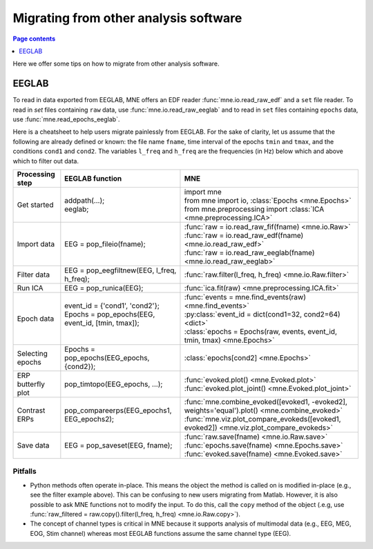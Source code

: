 .. _migrating:

Migrating from other analysis software
======================================

.. contents:: Page contents
   :local:
   :depth: 1

Here we offer some tips on how to migrate from other analysis software.

EEGLAB
------

To read in data exported from EEGLAB, MNE offers an EDF reader :func:`mne.io.read_raw_edf` and a ``set`` file reader.
To read in `set` files containing ``raw`` data, use :func:`mne.io.read_raw_eeglab` and to read in ``set`` files containing
``epochs`` data, use :func:`mne.read_epochs_eeglab`.

Here is a cheatsheet to help users migrate painlessly from EEGLAB. For the sake of clarity, let us assume
that the following are already defined or known: the file name ``fname``, time interval of the epochs ``tmin`` and ``tmax``,
and the conditions ``cond1`` and ``cond2``. The variables ``l_freq`` and ``h_freq`` are the frequencies (in Hz) below which
and above which to filter out data.

+-------------------+--------------------------------------------------------------+------------------------------------------------------------------------------------------------+
| Processing step   | EEGLAB function                                              | MNE                                                                                            |
+===================+==============================================================+================================================================================================+
| Get started       | | addpath(...);                                              | | import mne                                                                                   |
|                   | | eeglab;                                                    | | from mne import io,     :class:`Epochs <mne.Epochs>`                                         |
|                   |                                                              | | from mne.preprocessing import     :class:`ICA <mne.preprocessing.ICA>`                       |
+-------------------+--------------------------------------------------------------+------------------------------------------------------------------------------------------------+
| Import data       | EEG = pop_fileio(fname);                                     | | :func:`raw = io.read_raw_fif(fname) <mne.io.Raw>`                                            |
|                   |                                                              | | :func:`raw = io.read_raw_edf(fname) <mne.io.read_raw_edf>`                                   |
|                   |                                                              | | :func:`raw = io.read_raw_eeglab(fname) <mne.io.read_raw_eeglab>`                             |
+-------------------+--------------------------------------------------------------+------------------------------------------------------------------------------------------------+
| Filter data       | EEG = pop_eegfiltnew(EEG, l_freq, h_freq);                   | :func:`raw.filter(l_freq, h_freq) <mne.io.Raw.filter>`                                         |
+-------------------+--------------------------------------------------------------+------------------------------------------------------------------------------------------------+
| Run ICA           | EEG = pop_runica(EEG);                                       | :func:`ica.fit(raw) <mne.preprocessing.ICA.fit>`                                               |
+-------------------+--------------------------------------------------------------+------------------------------------------------------------------------------------------------+
| Epoch data        | | event_id = {'cond1', 'cond2'};                             | | :func:`events = mne.find_events(raw) <mne.find_events>`                                      |
|                   | | Epochs = pop_epochs(EEG, event_id, [tmin, tmax]);          | | :py:class:`event_id = dict(cond1=32, cond2=64) <dict>`                                       |
|                   | |                                                            | | :class:`epochs = Epochs(raw, events, event_id, tmin, tmax) <mne.Epochs>`                     |
+-------------------+--------------------------------------------------------------+------------------------------------------------------------------------------------------------+
| Selecting epochs  | Epochs = pop_epochs(EEG_epochs, {cond2});                    | :class:`epochs[cond2] <mne.Epochs>`                                                            |
+-------------------+--------------------------------------------------------------+------------------------------------------------------------------------------------------------+
| ERP butterfly plot| pop_timtopo(EEG_epochs, ...);                                | | :func:`evoked.plot() <mne.Evoked.plot>`                                                      |
|                   |                                                              | | :func:`evoked.plot_joint() <mne.Evoked.plot_joint>`                                          |
+-------------------+--------------------------------------------------------------+------------------------------------------------------------------------------------------------+
| Contrast ERPs     | pop_compareerps(EEG_epochs1, EEG_epochs2);                   | | :func:`mne.combine_evoked([evoked1, -evoked2], weights='equal').plot() <mne.combine_evoked>` |
|                   |                                                              | | :func:`mne.viz.plot_compare_evokeds([evoked1, evoked2]) <mne.viz.plot_compare_evokeds>`      |
+-------------------+--------------------------------------------------------------+------------------------------------------------------------------------------------------------+
| Save data         | EEG = pop_saveset(EEG, fname);                               | | :func:`raw.save(fname) <mne.io.Raw.save>`                                                    |
|                   |                                                              | | :func:`epochs.save(fname) <mne.Epochs.save>`                                                 |
|                   |                                                              | | :func:`evoked.save(fname) <mne.Evoked.save>`                                                 |
+-------------------+--------------------------------------------------------------+------------------------------------------------------------------------------------------------+

Pitfalls
^^^^^^^^

* Python methods often operate in-place. This means the object the method is called on is modified in-place (e.g., see the filter example above).
  This can be confusing to new users migrating from Matlab. However, it is also possible to ask MNE functions not to modify the input.
  To do this, call the ``copy`` method of the object (.e.g, use  :func:`raw_filtered = raw.copy().filter(l_freq, h_freq) <mne.io.Raw.copy>`).
* The concept of channel types is critical in MNE because it supports analysis of multimodal data (e.g., EEG, MEG, EOG, Stim channel)
  whereas most EEGLAB functions assume the same channel type (EEG).
